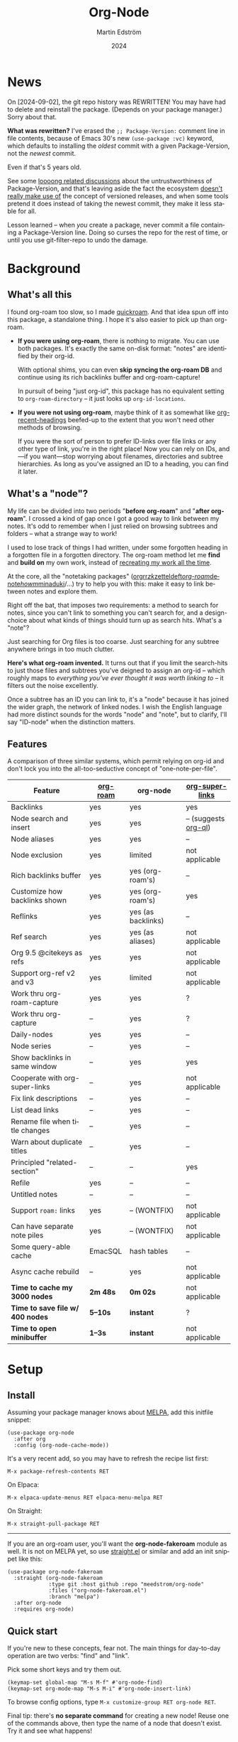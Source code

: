 #+TITLE: Org-Node
#+STARTUP: content
#+AUTHOR: Martin Edström
#+EMAIL: meedstrom91@gmail.com
#+DATE: 2024
#+LANGUAGE: en
#+TEXINFO_DIR_CATEGORY: Emacs
#+TEXINFO_DIR_TITLE: Org-Node: (org-node).
#+TEXINFO_DIR_DESC: Link org-id entries into a network.
#+EXPORT_FILE_NAME: doc/org-node.info
#+HTML: <a href="https://melpa.org/#/org-node"><img alt="MELPA" src="https://melpa.org/packages/org-node-badge.svg"/></a>
* News
On [2024-09-02], the git repo history was REWRITTEN!  You may have had to delete and reinstall the package.  (Depends on your package manager.)  Sorry about that.

*What was rewritten?*  I've erased the =;; Package-Version:= comment line in file contents, because of Emacs 30's new =(use-package :vc)= keyword, which defaults to installing the /oldest/ commit with a given Package-Version, not the /newest/ commit.

Even if that's 5 years old.

See some [[https://github.com/melpa/melpa/issues/2955#issuecomment-1519154736][loooong related discussions]] about the untrustworthiness of Package-Version, and that's leaving aside the fact the ecosystem [[https://github.com/melpa/melpa/issues/6656][doesn't really make use of]] the concept of versioned releases, and when some tools pretend it does instead of taking the newest commit, they make it less stable for all.

Lesson learned -- when /you/ create a package, never commit a file containing a Package-Version line.  Doing so curses the repo for the rest of time, or until you use git-filter-repo to undo the damage.

* Background
** What's all this

I found org-roam too slow, so I made [[https://github.com/meedstrom/quickroam][quickroam]].  And that idea spun off into this package, a standalone thing.  I hope it's also easier to pick up than org-roam.

- *If you were using org-roam*, there is nothing to migrate.  You can use both packages.  It's exactly the same on-disk format: "notes" are identified by their org-id.

  With optional shims, you can even *skip syncing the org-roam DB* and continue using its rich backlinks buffer and org-roam-capture!

  In pursuit of being "just org-id", this package has no equivalent setting to =org-roam-directory= -- it just looks up =org-id-locations=.

- *If you were not using org-roam*, maybe think of it as somewhat like [[https://github.com/alphapapa/org-recent-headings][org-recent-headings]] beefed-up to the extent that you won't need other methods of browsing.

  If you were the sort of person to prefer ID-links over file links or any other type of link, you're in the right place!  Now you can rely on IDs, and---if you want---stop worrying about filenames, directories and subtree hierarchies.  As long as you've assigned an ID to a heading, you can find it later.

** What's a "node"?

My life can be divided into two periods "*before org-roam*" and "*after org-roam*".  I crossed a kind of gap once I got a good way to link between my notes.  It's odd to remember when I just relied on browsing subtrees and folders -- what a strange way to work!

I used to lose track of things I had written, under some forgotten heading in a forgotten file in a forgotten directory.  The org-roam method let me *find* and *build on* my own work, instead of [[https://en.wikipedia.org/wiki/Cryptomnesia][recreating my work all the time]].

At the core, all the "notetaking packages" ([[https://github.com/rtrppl/orgrr][orgrr]]/[[https://github.com/localauthor/zk][zk]]/[[https://github.com/EFLS/zetteldeft][zetteldeft]]/[[https://github.com/org-roam/org-roam][org-roam]]/[[https://github.com/protesilaos/denote][denote]]/[[https://github.com/kaorahi/howm][howm]]/[[https://github.com/kisaragi-hiu/minaduki][minaduki]]/...) try to help you with this: make it easy to link between notes and explore them.

Right off the bat, that imposes two requirements: a method to search for notes, since you can't link to something you can't search for, and a design-choice about what kinds of things should turn up as search hits.  What's a "note"?

Just searching for Org files is too coarse.  Just searching for any subtree anywhere brings in too much clutter.

*Here's what org-roam invented.*  It turns out that if you limit the search-hits to just those files and subtrees you've deigned to assign an org-id -- which roughly maps to /everything you've ever thought it was worth linking to/ -- it filters out the noise excellently.

Once a subtree has an ID you can link to, it's a "node" because it has joined the wider graph, the network of linked nodes.  I wish the English language had more distinct sounds for the words "node" and "note", but to clarify, I'll say "ID-node" when the distinction matters.

** Features

A comparison of three similar systems, which permit relying on org-id and don't lock you into the all-too-seductive concept of "one-note-per-file".

| Feature                        | [[https://github.com/org-roam/org-roam][org-roam]] | org-node           | [[https://github.com/toshism/org-super-links][org-super-links]]      |
|--------------------------------+----------+--------------------+----------------------|
| Backlinks                      | yes      | yes                | yes                  |
| Node search and insert         | yes      | yes                | -- (suggests [[https://github.com/alphapapa/org-ql][org-ql]]) |
| Node aliases                   | yes      | yes                | --                   |
| Node exclusion                 | yes      | limited            | not applicable       |
| Rich backlinks buffer          | yes      | yes (org-roam's)   | --                   |
| Customize how backlinks shown  | yes      | yes (org-roam's)   | yes                  |
| Reflinks                       | yes      | yes (as backlinks) | --                   |
| Ref search                     | yes      | yes (as aliases)   | not applicable       |
| Org 9.5 @citekeys as refs      | yes      | yes                | not applicable       |
| Support org-ref v2 and v3      | yes      | limited            | not applicable       |
| Work thru org-roam-capture     | yes      | yes                | ?                    |
| Work thru org-capture          | --       | yes                | ?                    |
| Daily-nodes                    | yes      | yes                | --                   |
| Node series                    | --       | yes                | --                   |
| Show backlinks in same window  | --       | yes                | yes                  |
| Cooperate with org-super-links | --       | yes                | not applicable       |
| Fix link descriptions          | --       | yes                | --                   |
| List dead links                | --       | yes                | --                   |
| Rename file when title changes | --       | yes                | --                   |
| Warn about duplicate titles    | --       | yes                | --                   |
| Principled "related-section"   | --       | --                 | yes                  |
| Refile                         | yes      | --                 | --                   |
| Untitled notes                 | --       | --                 | --                   |
| Support =roam:= links            | yes      | -- (WONTFIX)       | not applicable       |
| Can have separate note piles   | yes      | -- (WONTFIX)       | not applicable       |
|--------------------------------+----------+--------------------+----------------------|
| Some query-able cache          | EmacSQL  | hash tables        | --                   |
| Async cache rebuild            | --       | yes                | not applicable       |
| *Time to cache my 3000 nodes*    | *2m 48s*   | *0m 02s*             | not applicable       |
| *Time to save file w/ 400 nodes* | *5--10s*   | *instant*            | ?                    |
| *Time to open minibuffer*        | *1--3s*    | *instant*            | not applicable       |

* Setup
** Install

Assuming your package manager knows about [[https://melpa.org/#/getting-started][MELPA]], add this initfile snippet:

#+begin_src elisp
(use-package org-node
  :after org
  :config (org-node-cache-mode))
#+end_src

It's a very recent add, so you may have to refresh the recipe list first:

: M-x package-refresh-contents RET

On Elpaca:

: M-x elpaca-update-menus RET elpaca-menu-melpa RET

On Straight:

: M-x straight-pull-package RET

-----

If you are an org-roam user, you'll want the *org-node-fakeroam* module as well.  It is not on MELPA yet, so use [[https://github.com/radian-software/straight.el][straight.el]] or similar and add an init snippet like this:

#+begin_src elisp
(use-package org-node-fakeroam
  :straight (org-node-fakeroam
             :type git :host github :repo "meedstrom/org-node"
             :files ("org-node-fakeroam.el")
             :branch "melpa")
  :after org-node
  :requires org-node)
#+end_src

** Quick start

If you're new to these concepts, fear not.  The main things for day-to-day operation are two verbs: "find" and "link".

Pick some short keys and try them out.

#+begin_src elisp
(keymap-set global-map "M-s M-f" #'org-node-find)
(keymap-set org-mode-map "M-s M-i" #'org-node-insert-link)
#+end_src

To browse config options, type =M-x customize-group RET org-node RET=.

Final tip: there's *no separate command* for creating a new node!  Reuse one of the commands above, then type the name of a node that doesn't exist.  Try it and see what happens!

** Use Org-roam at the same time?

These settings help you feel at home using both packages side-by-side:

#+begin_src elisp
(setq org-node-creation-fn #'org-node-new-via-roam-capture)
(setq org-node-slug-fn #'org-node-slugify-like-roam-actual)
(setq org-node-datestamp-format "%Y%m%d%H%M%S-")
#+end_src

If you've struggled in the past with big files taking a long time to save, consider these org-roam settings:

#+begin_src elisp
(setq org-roam-db-update-on-save nil) ;; don't update DB on save, not needed
(setq org-roam-link-auto-replace nil) ;; don't look for "roam:" links on save
#+end_src

And if the backlinks buffer is laggy:

#+begin_src elisp
(org-node-fakeroam-fast-render-mode) ;; build the Roam buffer faster
#+end_src

Finally, make sure the underlying org-id knows about the files org-roam knows.  You'd think it would, but that isn't a given!  Do either of these:

1. Run =M-x org-roam-update-org-id-locations= after every Emacs restart

2. Edit the following setting so it includes your =org-roam-directory=.  Supposing that is "~/org/", set this:

#+begin_src elisp
(setq org-node-extra-id-dirs '("~/org/"))
#+end_src

With that done, try out the commands we went over in [[https://github.com/meedstrom/org-node#quick-start][Quick start]].  There's more under [[https://github.com/meedstrom/org-node#toolbox][Toolbox]].  Enjoy!

* Backlinks
** What are backlinks?
Backlinks are the butter on the bread of your notes.  If you've ever seen a "What links here" section on some webpage, that's exactly what it is.  Imagine seeing that, all the time.  The below sections outline two general ways to do so.

** Backlink solution 1: Borrow org-roam's backlink buffer
As a Roam user, you can just keep using =M-x org-roam-buffer-toggle=, but you get some new ways to keep its data fresh, circumventing Roam's autosync mode.

*** Option 1A: Let org-roam manage its own DB

If you didn't have laggy saves, this is fine.  In other words, keep variable =org-roam-db-update-on-save= at t.

*** Option 1B: Tell org-node to write to the org-roam DB

#+begin_src elisp
(setq org-roam-db-update-on-save nil)
(org-node-fakeroam-db-feed-mode)
#+end_src

Unfortunately, it is still a bit slow when I save a file with 400 nodes.  Maybe 100x faster than org-roam, but still a noticeable delay.  It appears to be all down to EmacSQL -- if someone could help optimize how we call EmacSQL, that'd be much appreciated.  Until then, I recommend Option 1C.

Related: if you often have reason to full-reset the DB, there is a faster command than =C-u M-x org-roam-db-sync=!  Try =M-x org-node-fakeroam-db-rebuild=.  Benchmark:

- =C-u M-x org-roam-db-sync=! 179 seconds
- =M-x org-node-fakeroam-db-rebuild=: 6 seconds

This is also a matter where I request help, since 6 seconds seems about a thousand times slower than it needs to be.  I envision running it on every save -- that's obviously not possible yet.

*** Option 1C: Cut out the DB altogether

No more battling SQLite!  Type =M-x org-node-fakeroam-jit-backlinks-mode=, then see what populates your Roam buffer henceforth.  Hopefully you see the same links as before.

If you're happy with the result, you can disable =org-roam-db-autosync-mode= entirely in favour of the slimmer =M-x org-node-fakeroam-redisplay-mode=.  As an init snippet:

#+begin_src elisp
(org-roam-db-autosync-mode 0)
(org-node-fakeroam-jit-backlinks-mode) ;; no use sqlite to build buffer
(org-node-fakeroam-fast-render-mode) ;; build the buffer fast
(org-node-fakeroam-redisplay-mode) ;; always show relevant backlinks
#+end_src

** Backlink solution 2: Print inside the file
I rarely have the screen space to display a backlink buffer.  Because it needs my active involvement to keep visible, I go long periods seeing no backlinks.  This solution can be a great complement (or even stand alone).

*** Option 2A: Let org-node manage a :BACKLINKS: property

For a first-time run, type =M-x org-node-backlink-fix-all=.  (Don't worry, if you change your mind, you can undo with =M-x org-node-backlink-regret=.)

Then start using the minor mode =org-node-backlink-mode=, which keeps these properties updated.  Init snippet:

#+begin_src elisp
(add-hook 'org-mode-hook #'org-node-backlink-mode)
#+end_src

NOTE:  I hadn't even realized this, but people who /don't/ use visual-line-mode may not find this solution very scalable, since Org properties must stay on one line.  This marks the second time I distribute software that assumes visual-line-mode :-)

*** Option 2B: Let org-super-links manage a :BACKLINKS:...:END: drawer

I /think/ the following should work. Totally untested, let me know!

#+begin_src elisp
(add-hook 'org-node-insert-link-hook #'org-node-convert-link-to-super)
#+end_src

Bad news: this is currently directed towards people who used [[https://github.com/toshism/org-super-links][org-super-links]] from the beginning, or people who are just now starting to assign IDs, as there is not yet a command to add new BACKLINKS drawers in bulk to preexisting nodes. ([[https://github.com/toshism/org-super-links/issues/93][org-super-links#93]])

* Misc
** Org-capture

You may have heard that org-roam has its own special set of capture templates: the =org-roam-capture-templates=.

People who understand the magic of capture templates, they may take this in stride.  Me, I never felt confident using a second-order abstraction over an already leaky abstraction I didn't fully understand.

Can we just use vanilla org-capture?  That'd be less scary.  The answer is yes!

The secret sauce is =(function org-node-capture-target)=:

#+begin_src elisp
(setq org-capture-templates
      '(("i" "Capture into ID node"
         plain (function org-node-capture-target) nil
         :empty-lines-after 1)

        ("j" "Jump to ID node"
         plain (function org-node-capture-target) nil
         :jump-to-captured t
         :immediate-finish t)

        ;; Sometimes handy after `org-node-insert-link' to
        ;; make a stub you plan to fill in later
        ("q" "Make quick stub ID node"
         plain (function org-node-capture-target) nil
         :immediate-finish t)))
#+end_src

With that done, you can optionally configure the everyday commands =org-node-find= & =org-node-insert-link= to outsource to org-capture when they try to create new nodes:

#+begin_src elisp
(setq org-node-creation-fn #'org-capture)
#+end_src

** Node series
Do you already know about "daily-notes"?  Then get started with a keybinding such as:

#+begin_src elisp
(keymap-set global-map "M-s s" #'org-node-series-dispatch)
#+end_src

and configure =org-node-series-defs= if needed.  See [[https://github.com/meedstrom/org-node/wiki/Configuring-series][wiki]].

*** What are series?
It's easiest to explain series if we use "daily-notes" (or "dailies") as an example of a series.

Roam's idea of a "daily-note" is the same as an [[https://github.com/bastibe/org-journal][org-journal]] entry: a file/entry where the title is just today's date.

You don't need software for that basic idea, only to make it extra convenient to navigate them and jump back and forth in the series.

Thus, fundamentally, any "journal" or "dailies" software are just operating on a sorted series to navigate through.  I was resisting having to implement an equivalent to the Org-roam option =org-roam-dailies-directory=, so I ended up generalizing the concept and it's really powerful!

You could have series about, let's say, historical events, Star Trek episodes, your school curriculum...

Define more series in the variable =org-node-series-defs=.

Already included is a definition that approximates the org-roam-dailies defaults, but I encourage you to override it to suit your tastes.

You may be taken aback that defining a new series requires writing 5 lambdas, but once you get the hang of it, you can often reuse those lambdas.

** Managing org-id-locations

I find unsatisfactory the config options in org-id (Why? See [[http://edstrom.dev/wjwrl/taking-ownership-of-org-id][Taking ownership of org-id]]), so org-node gives you an extra way to feed data to org-id, making sure we won't run into "ID not found" situations.

Example setting:

#+begin_src elisp
(setq org-node-extra-id-dirs
      '("/home/kept/org/"
        "~/Syncthing/project2/"
        "/mnt/stuff/"))
#+end_src

** Completion-at-point
To complete words at point into known node titles:

#+begin_src elisp
(org-node-complete-at-point-mode)
(setq org-roam-completion-everywhere nil) ;; Prevent Roam's variant
#+end_src

** Let org-open-at-point detect refs
Say there's a link to a web URL, and you've forgotten you also have a node listing that exact URL in its =ROAM_REFS= property.

Wouldn't it be nice if, clicking on that link, you automatically visit that node first instead of being sent to the web?  Here you go:

#+begin_src elisp
(add-hook 'org-open-at-point-functions
          #'org-node-try-visit-ref-node)
#+end_src

** Limitation: TRAMP
Working over TRAMP is untested, but I suspect it won't work.  Org-node tries to be very fast, often nulling =file-name-handler-alist=, which TRAMP needs.

The best way to change this is to [[https://github.com/meedstrom/org-node/issues][file an issue]] to show you care :-)

** Limitation: Unique titles
If two ID-nodes exist with the same title, one of them disappears from minibuffer completions.

That's just the nature of completion.  Other packages such as Roam have the same limitation.  Much can be said for embracing the uniqueness constraint, and org-node will print messages telling you about title collisions.

Anyway... there's a workaround.  Assuming you leave =org-node-affixation-fn= at its default setting, just add to initfiles:

#+begin_src elisp
(setq org-node-alter-candidates t)
#+end_src

This lets you match against the node outline path and not only the title, which resolves most conflicts given that the most likely source of conflict is subheadings in disparate files, that happen to be named the same.  [[https://fosstodon.org/@nickanderson/112249581810196258][Some people]] make this trick part of their workflow.

NB: this workaround won't help the in-buffer completions provided by =org-node-complete-at-point-mode=, but with a light peppering of luck this isn't something you'll ever have to notice.

** Limitation: Excluding notes
The option =org-node-filter-fn= works well for excluding TODO items that happen to have an ID, and excluding org-drill items and that sort of thing, but beyond that, it has limited utility because unlike org-roam, *child ID nodes of an excluded node are not excluded!*

So let's say you have a big archive file, fulla IDs, and you want to exclude all of them from appearing in the minibuffer.  Putting a =:ROAM_EXCLUDE: t= at the top won't do it.  As it stands, what I'd suggest is to use the file name.

While a big selling point of IDs is that you avoid depending on filenames, it's often pragmatic to let up on purism just a bit :-) It works well for me to filter out any file or directory that happens to contain "archive" in the name -- see the last line here:

#+begin_src elisp
(setq org-node-filter-fn
      (lambda (node)
        (not (or (org-node-get-todo node) ;; Ignore headings with todo state
                 (member "drill" (org-node-get-tags node)) ;; Ignore :drill:
                 (assoc "ROAM_EXCLUDE" (org-node-get-properties node))
                 (string-search "archive" (org-node-get-file-path node))))))
#+end_src

** Limitation: Org-ref
We support the builtin @citations, not (yet) org-ref &citations, since it slows down my scan about 50% if I amend =org-link-plain-re= to match them.  There's a commented-out block of code in the file org-node-parser.el if you feel like getting your elbows dirty.

You can still find nodes with e.g. =:ROAM_REFS: &citekey=, just not see backlinks.

** Tip: On very slow filesystems

I hear that on Termux on Android, filesystem access can be so slow that it's a pain to cycle dailies with org-roam ([[https://github.com/meedstrom/org-node/issues/24#issuecomment-2278605819][11 seconds just to goto next daily]]!).  A Redditor also said Apple NFS is not ideal for Emacs.

Good news.  You can speed up some functions by making them look up org-node tables and avoid the filesystem:

#+begin_src elisp
(advice-add #'org-roam-list-files :override
            #'org-node-fakeroam-list-files)

(advice-add #'org-roam-dailies--list-files :override
            #'org-node-fakeroam-list-dailies)

(advice-add #'org-roam-dailies--daily-note-p :override
            #'org-node-fakeroam-daily-note-p)
#+end_src

** Tip: Word-wrap in the Roam buffer?
This has nothing to do with org-node, but I actually didn't know this for ages.

If you don't hard-wrap but prefer visual-line-mode or similar ([[https://github.com/org-roam/org-roam/issues/1862][org-roam#1862]]), you have to enable such modes yourself -- it sensibly doesn't inherit your Org hooks:

#+begin_src elisp
(add-hook 'org-roam-mode-hook #'visual-line-mode)
#+end_src

** Toolbox

Basic commands:

- =org-node-find=
- =org-node-insert-link=
- =org-node-insert-transclusion=
- =org-node-insert-transclusion-as-subtree=
- =org-node-visit-random=
- =org-node-series-dispatch=
  - Browse node series -- see README
- =org-node-extract-subtree=
  - A bizarro counterpart to =org-roam-extract-subtree=.  Export the subtree at point into a file-level node, *leave a link where the subtree was*, and show the new file as current buffer.
- =org-node-nodeify-entry=
  - (Trivial) Give an ID to the subtree at point, and run the hook =org-node-creation-hook=
- =org-node-insert-heading=
  - (Trivial) Shortcut for =org-insert-heading= + =org-node-nodeify-entry=
- =org-node-grep=
  - (Requires [[https://github.com/minad/consult][consult]]) Grep across all known Org files.
    - Very useful combined with [[https://github.com/oantolin/embark][embark]]-export & [[https://github.com/mhayashi1120/Emacs-wgrep][wgrep]], to search-and-replace a given string everywhere in every directory, for example to rename a tag once and for all.
    - This will use ripgrep if installed, otherwise it is very slow.
- =org-node-fakeroam-show-roam-buffer=
  - A different way to invoke the Roam buffer: display the buffer /or/ refresh it if it was already visible.  And a plot twist, if it was not visible, do not refresh until the second invocation.
    - Useful if you have disabled the automatic redisplay, because the Roam command =org-roam-buffer-toggle= is not meant for that.

Rarer commands:

- =org-node-lint-all-files=
  - Can help you fix a broken setup: it runs org-lint on all known files and generates a report of syntax problems, for you to correct at will.  Org-node [[https://github.com/meedstrom/org-node/issues/8#issuecomment-2101316447][assumes all files have valid syntax]], though many of the problems reported by org-lint are survivable.
- =org-node-list-dead-links=
  - List links where the destination ID could not be found
- =org-node-list-reflinks=
  - List citations and non-ID links
- =org-node-rewrite-links-ask=
  - Look for link descriptions that got out of sync with the corresponding node title, then prompt at each link to update it
- =org-node-rename-file-by-title=
  - Auto-rename the file based on the current =#+title=
    - Works as an after-save-hook!  Does nothing until you configure =org-node-renames-allowed-dirs=.
- =org-node-backlink-fix-all=
  - Update =BACKLINKS= property in all nodes
- =org-node-list-feedback-arcs=
  - (Requires GNU R) Explore [[https://en.wikipedia.org/wiki/Feedback_arc_set][feedback arcs]] in your ID link network.  Can be a nice [[https://edstrom.dev/zvjjm/slipbox-workflow#ttqyc][occasional QA routine]].
- =org-node-rename-asset-and-rewrite-links=
  - Interactively rename an asset such as an image file and try to update all Org links to them.  Requires [[https://github.com/mhayashi1120/Emacs-wgrep][wgrep]].
    - NOTE: For now, it only looks for links inside the root directory that it prompts you for, and sub and sub-subdirectories and so on -- but won't find a link outside that root directory.

      Like if you have Org files under /mnt linking to assets in /home, those links won't be updated.  Neither if you choose ~/org/subdir as the root directory will links in ~/org/file.org be updated.

* Appendix
** Appendix I: Rosetta stone

API cheatsheet between org-roam and org-node.

| Action                                  | org-roam                           | org-node                                                              |
|-----------------------------------------+------------------------------------+-----------------------------------------------------------------------|
| Get ID near point                       | =(org-roam-id-at-point)=             | =(org-id-get nil nil nil t)=                                            |
| Get node at point                       | =(org-roam-node-at-point)=           | =(org-node-at-point)=                                                   |
| Get list of files                       | =(org-roam-list-files)=              | =(org-node-list-files)=                                                      |
| Prompt user to pick a node              | =(org-roam-node-read)=               | =(org-node-read)=                                                       |
| Get backlink objects                    | =(org-roam-backlinks-get NODE)=      | =(org-node-get-backlinks NODE)=                                         |
| Get reflink objects                     | =(org-roam-reflinks-get NODE)=       | =(org-node-get-reflinks NODE)=                                          |
| Get title                               | =(org-roam-node-title NODE)=         | =(org-node-get-title NODE)=                                             |
| Get title of file where NODE is         | =(org-roam-node-file-title NODE)=    | =(org-node-get-file-title NODE)=                                        |
| Get title /or/ name of file where NODE is |                                    | =(org-node-get-file-title-or-basename NODE)=                            |
| Get name of file where NODE is          | =(org-roam-node-file NODE)=          | =(org-node-get-file-path NODE)=                                         |
| Get ID                                  | =(org-roam-node-id NODE)=            | =(org-node-get-id NODE)=                                                |
| Get tags                                | =(org-roam-node-tags NODE)=          | =(org-node-get-tags NODE)=, no inheritance                              |
| Get outline level                       | =(org-roam-node-level NODE)=         | =(org-node-get-level NODE)=                                             |
| Get whether this is a subtree           | =(zerop (org-roam-node-level NODE))= | =(org-node-get-is-subtree NODE)=                                        |
| Get char position                       | =(org-roam-node-point NODE)=         | =(org-node-get-pos NODE)=                                               |
| Get properties                          | =(org-roam-node-properties NODE)=    | =(org-node-get-properties NODE)=, no inheritance                        |
| Get subtree TODO state                  | =(org-roam-node-todo NODE)=          | =(org-node-get-todo NODE)=                                              |
| Get subtree SCHEDULED                   | =(org-roam-node-scheduled NODE)=     | =(org-node-get-scheduled NODE)=                                         |
| Get subtree DEADLINE                    | =(org-roam-node-deadline NODE)=      | =(org-node-get-deadline NODE)=                                          |
| Get subtree priority                    | =(org-roam-node-priority NODE)=      | =(org-node-get-priority NODE)=                                          |
| Get outline-path                        | =(org-roam-node-olp NODE)=           | =(org-node-get-olp NODE)=                                               |
| Get =ROAM_REFS=                           | =(org-roam-node-refs NODE)=          | =(org-node-get-refs NODE)=                                              |
| Get =ROAM_ALIASES=                        | =(org-roam-node-aliases NODE)=       | =(org-node-get-aliases NODE)=                                           |
| Get =ROAM_EXCLUDE=                        |                                    | =(assoc "ROAM_EXCLUDE" (org-node-get-properties NODE))=, no inheritance |
| Ensure fresh data                       | =(org-roam-db-sync)=                 | =(org-node-cache-ensure t t)=                                         |
